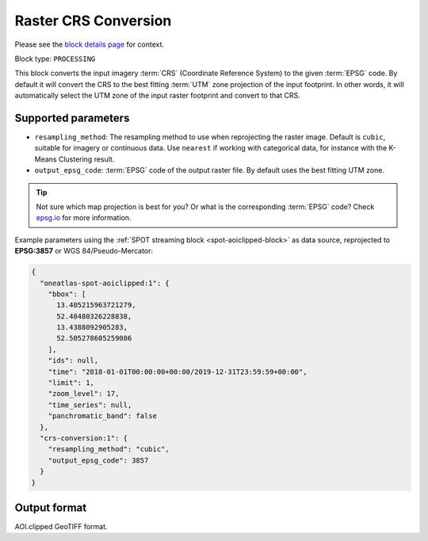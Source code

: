 .. meta::
  :description: UP42 processing blocks: CRS conversion block description
  :keywords: UP42, processing, CRS, EPSG, block description

.. _crs-conversion-block:

Raster CRS Conversion
=====================
Please see the `block details page <https://marketplace.up42.com/block/30f20bac-7499-4159-a4f3-38188a6e33e0>`_ for context.

Block type: ``PROCESSING``

This block converts the input imagery :term:`CRS` (Coordinate Reference System) to the given :term:`EPSG` code. By default it will
convert the CRS to the best fitting :term:`UTM` zone projection of the input footprint. In other
words, it will automatically select the UTM zone of the input raster footprint and
convert to that CRS.

Supported parameters
--------------------

* ``resampling_method``: The resampling method to use when reprojecting the raster image. Default is ``cubic``, suitable for imagery or continuous data. Use ``nearest`` if working with categorical data, for instance with the K-Means Clustering result.
* ``output_epsg_code``: :term:`EPSG` code of the output raster file. By default uses the best fitting UTM zone.

.. tip::

  Not sure which map projection is best for you? Or what is the corresponding :term:`EPSG`
  code? Check `epsg.io <https://epsg.io>`_ for more information.

Example parameters using the :ref:`SPOT streaming block
<spot-aoiclipped-block>` as data source, reprojected to **EPSG:3857** or WGS 84/Pseudo-Mercator:

.. code-block:: javascript

    {
      "oneatlas-spot-aoiclipped:1": {
        "bbox": [
          13.405215963721279,
          52.48480326228838,
          13.4388092905283,
          52.505278605259086
        ],
        "ids": null,
        "time": "2018-01-01T00:00:00+00:00/2019-12-31T23:59:59+00:00",
        "limit": 1,
        "zoom_level": 17,
        "time_series": null,
        "panchromatic_band": false
      },
      "crs-conversion:1": {
        "resampling_method": "cubic",
        "output_epsg_code": 3857
      }
    }


Output format
-------------

AOI.clipped GeoTIFF format.
